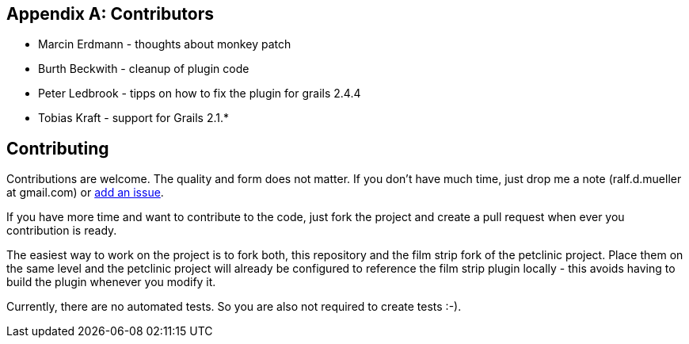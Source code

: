:numbered!:

[appendix]

== Contributors

* Marcin Erdmann - thoughts about monkey patch
* Burth Beckwith - cleanup of plugin code
* Peter Ledbrook - tipps on how to fix the plugin for grails 2.4.4
* Tobias Kraft - support for Grails 2.1.*

== Contributing

Contributions are welcome. The quality and form does not matter. If you don't have
much time, just drop me a note (ralf.d.mueller at gmail.com) or
https://github.com/rdmueller/grails-filmStrip/issues[add an issue].

If you have more time and want to contribute to the code, just fork the project
and create a pull request when ever you contribution is ready.

The easiest way to work on the project is to fork both, this repository and the
film strip fork of the petclinic project. Place them on the same level and the
petclinic project will already be configured to reference the film strip plugin
locally - this avoids having to build the plugin whenever you modify it.

Currently, there are no automated tests. So you are also not required to create tests :-).
